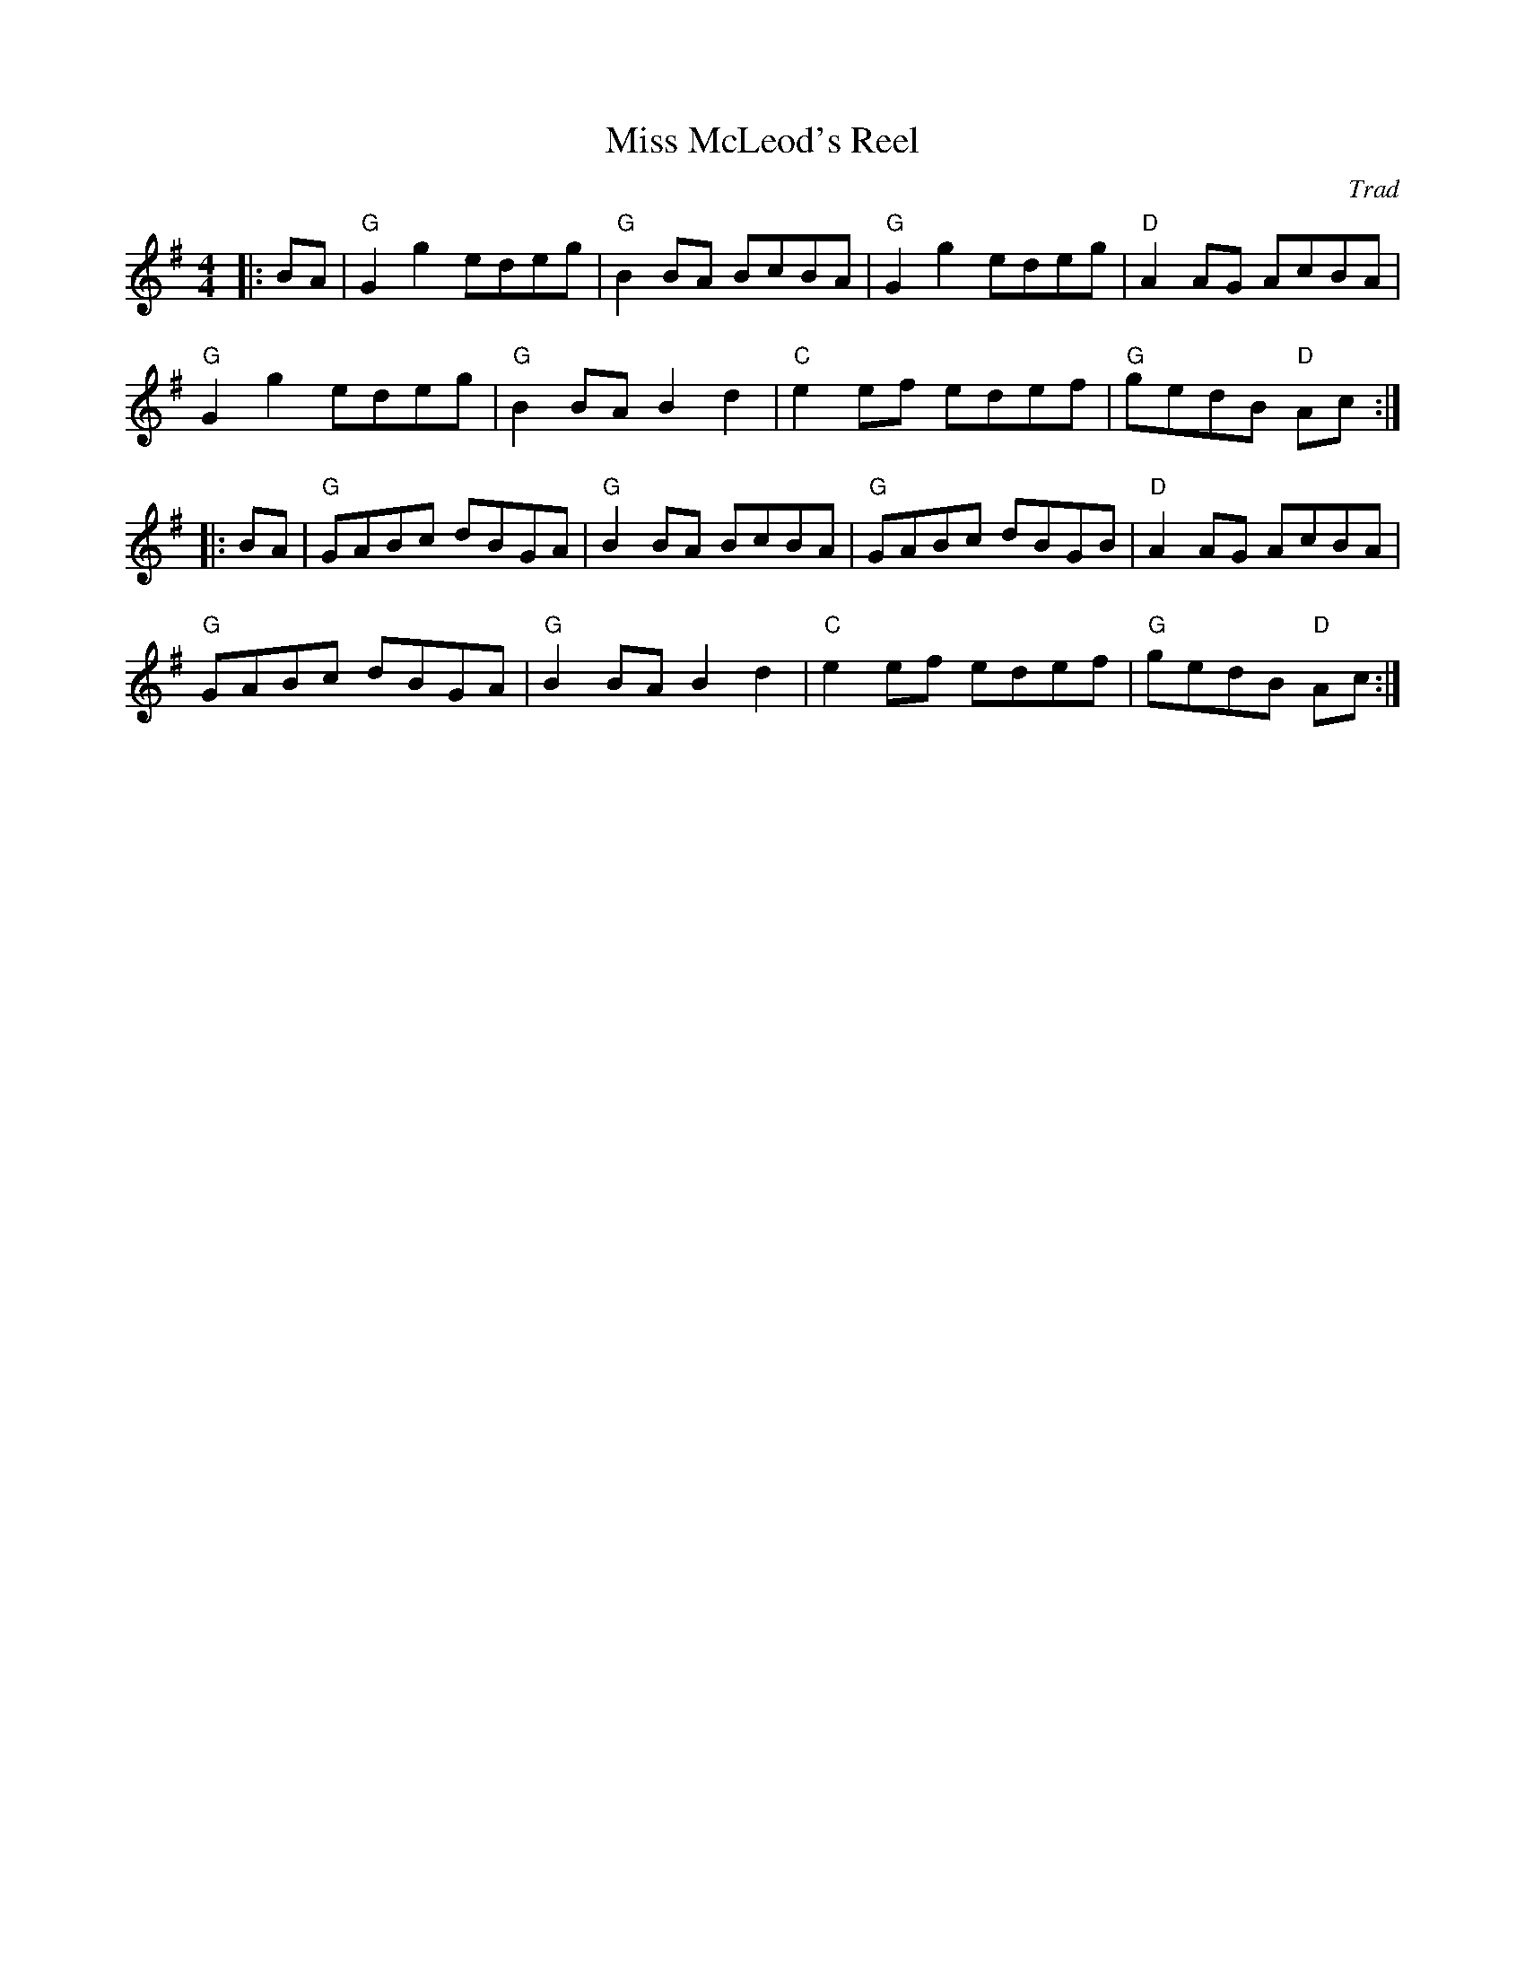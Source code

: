 X: 1
T: Miss McLeod's Reel
C: Trad
R: Reel
L: 1/8
M: 4/4
K: G
Z: ABC transcription by Verge Roller
|: BA | "G" G2 g2 edeg | "G" B2 BA BcBA | "G" G2 g2 edeg | "D" A2 AG AcBA |
"G" G2 g2 edeg | "G" B2 BA B2 d2 | "C" e2ef edef | "G" gedB "D" Ac :|
|: BA | "G" GABc dBGA | "G" B2BA BcBA | "G" GABc dBGB | "D" A2AG AcBA |
"G" GABc dBGA | "G" B2 BA B2 d2 | "C" e2ef edef | "G" gedB "D" Ac :|
r: 32

